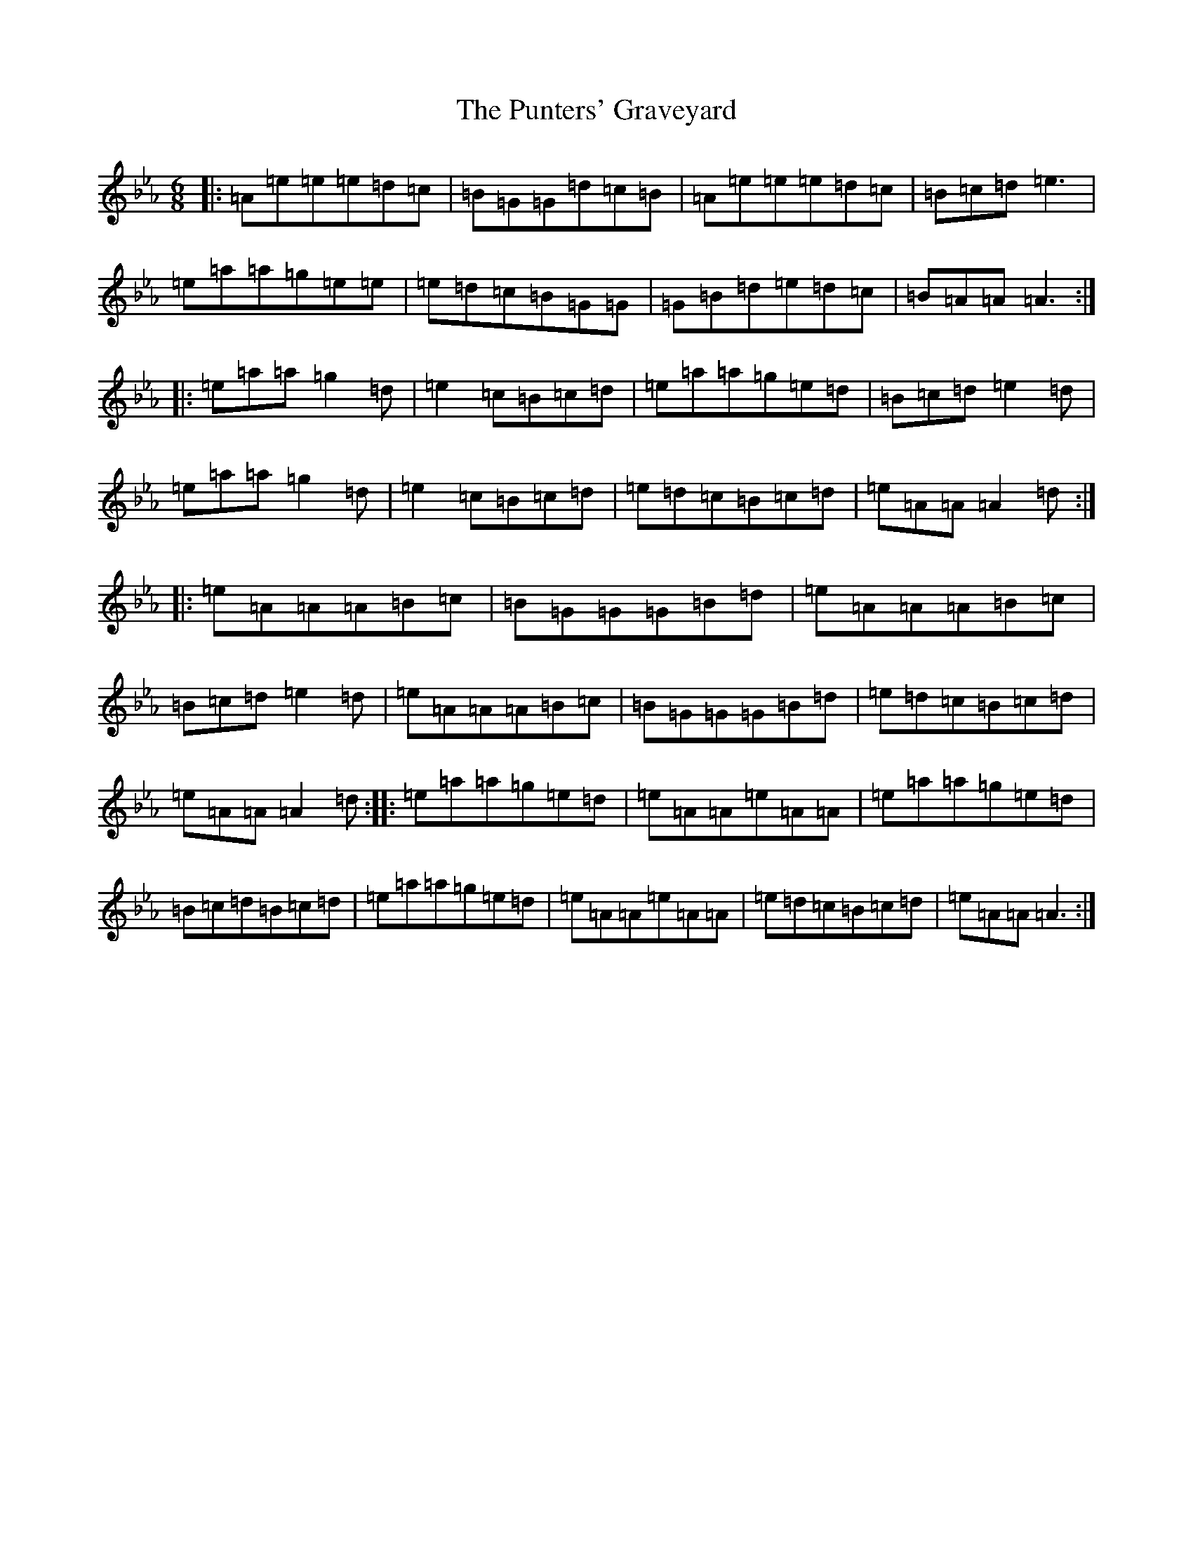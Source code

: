 X: 6911
T: Punters' Graveyard, The
S: https://thesession.org/tunes/4731#setting4731
Z: B minor
R: reel
M:6/8
L:1/8
K: C minor
|:=A=e=e=e=d=c|=B=G=G=d=c=B|=A=e=e=e=d=c|=B=c=d=e3|=e=a=a=g=e=e|=e=d=c=B=G=G|=G=B=d=e=d=c|=B=A=A=A3:||:=e=a=a=g2=d|=e2=c=B=c=d|=e=a=a=g=e=d|=B=c=d=e2=d|=e=a=a=g2=d|=e2=c=B=c=d|=e=d=c=B=c=d|=e=A=A=A2=d:||:=e=A=A=A=B=c|=B=G=G=G=B=d|=e=A=A=A=B=c|=B=c=d=e2=d|=e=A=A=A=B=c|=B=G=G=G=B=d|=e=d=c=B=c=d|=e=A=A=A2=d:||:=e=a=a=g=e=d|=e=A=A=e=A=A|=e=a=a=g=e=d|=B=c=d=B=c=d|=e=a=a=g=e=d|=e=A=A=e=A=A|=e=d=c=B=c=d|=e=A=A=A3:|